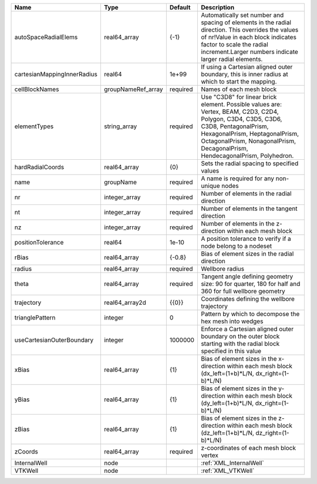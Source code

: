 

=========================== ================== ======== ============================================================================================================================================================================================================================ 
Name                        Type               Default  Description                                                                                                                                                                                                                  
=========================== ================== ======== ============================================================================================================================================================================================================================ 
autoSpaceRadialElems        real64_array       {-1}     Automatically set number and spacing of elements in the radial direction. This overrides the values of nr!Value in each block indicates factor to scale the radial increment.Larger numbers indicate larger radial elements. 
cartesianMappingInnerRadius real64             1e+99    If using a Cartesian aligned outer boundary, this is inner radius at which to start the mapping.                                                                                                                             
cellBlockNames              groupNameRef_array required Names of each mesh block                                                                                                                                                                                                     
elementTypes                string_array       required Use "C3D8" for linear brick element. Possible values are: Vertex, BEAM, C2D3, C2D4, Polygon, C3D4,                                                                                                                           
                                                        C3D5, C3D6, C3D8, PentagonalPrism, HexagonalPrism, HeptagonalPrism, OctagonalPrism, NonagonalPrism,                                                                                                                          
                                                        DecagonalPrism, HendecagonalPrism, Polyhedron.                                                                                                                                                                               
hardRadialCoords            real64_array       {0}      Sets the radial spacing to specified values                                                                                                                                                                                  
name                        groupName          required A name is required for any non-unique nodes                                                                                                                                                                                  
nr                          integer_array      required Number of elements in the radial direction                                                                                                                                                                                   
nt                          integer_array      required Number of elements in the tangent direction                                                                                                                                                                                  
nz                          integer_array      required Number of elements in the z-direction within each mesh block                                                                                                                                                                 
positionTolerance           real64             1e-10    A position tolerance to verify if a node belong to a nodeset                                                                                                                                                                 
rBias                       real64_array       {-0.8}   Bias of element sizes in the radial direction                                                                                                                                                                                
radius                      real64_array       required Wellbore radius                                                                                                                                                                                                              
theta                       real64_array       required Tangent angle defining geometry size: 90 for quarter, 180 for half and 360 for full wellbore geometry                                                                                                                        
trajectory                  real64_array2d     {{0}}    Coordinates defining the wellbore trajectory                                                                                                                                                                                 
trianglePattern             integer            0        Pattern by which to decompose the hex mesh into wedges                                                                                                                                                                       
useCartesianOuterBoundary   integer            1000000  Enforce a Cartesian aligned outer boundary on the outer block starting with the radial block specified in this value                                                                                                         
xBias                       real64_array       {1}      Bias of element sizes in the x-direction within each mesh block (dx_left=(1+b)*L/N, dx_right=(1-b)*L/N)                                                                                                                      
yBias                       real64_array       {1}      Bias of element sizes in the y-direction within each mesh block (dy_left=(1+b)*L/N, dx_right=(1-b)*L/N)                                                                                                                      
zBias                       real64_array       {1}      Bias of element sizes in the z-direction within each mesh block (dz_left=(1+b)*L/N, dz_right=(1-b)*L/N)                                                                                                                      
zCoords                     real64_array       required z-coordinates of each mesh block vertex                                                                                                                                                                                      
InternalWell                node                        :ref:`XML_InternalWell`                                                                                                                                                                                                      
VTKWell                     node                        :ref:`XML_VTKWell`                                                                                                                                                                                                           
=========================== ================== ======== ============================================================================================================================================================================================================================ 



